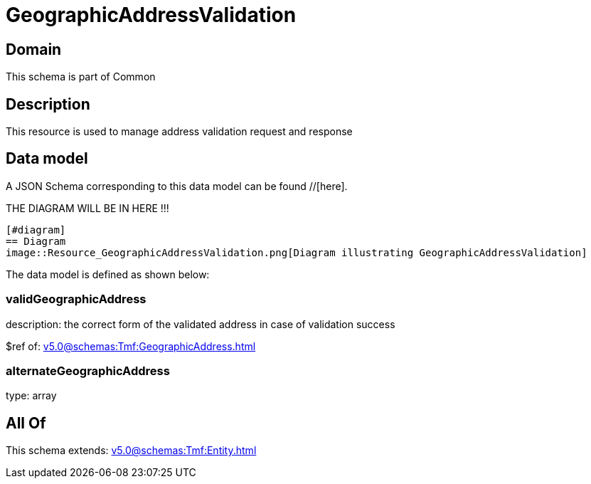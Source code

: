 = GeographicAddressValidation

[#domain]
== Domain

This schema is part of Common

[#description]
== Description
This resource is used to manage address validation request and response


[#data_model]
== Data model

A JSON Schema corresponding to this data model can be found //[here].

THE DIAGRAM WILL BE IN HERE !!!

            [#diagram]
            == Diagram
            image::Resource_GeographicAddressValidation.png[Diagram illustrating GeographicAddressValidation]
            

The data model is defined as shown below:


=== validGeographicAddress
description: the correct form of the validated address in case of validation success

$ref of: xref:v5.0@schemas:Tmf:GeographicAddress.adoc[]


=== alternateGeographicAddress
type: array


[#all_of]
== All Of

This schema extends: xref:v5.0@schemas:Tmf:Entity.adoc[]
